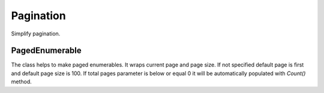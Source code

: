 Pagination
==========

Simplify pagination.

PagedEnumerable
---------------

.. class:: PagedEnumerable

    The class helps to make paged enumerables. It wraps current page and page size. If not specified default page is first and default page size is 100. If total pages parameter is below or equal 0 it will be automatically populated with `Count()` method.

    .. function:: PagedEnumerable(IEnumerable<T> source, int page, int pageSize, int totalPages)

        Creates instance of class. There are two examples of usage:

            .. code-block:: c#

                IEnumerable<string> list = ...
                // creates a paged list on page 2 where page size is 20
                PageEnumerable<string> pagedList = new PagedEnumerable<string>(list, 2, 20);
                // another way with extension method
                pagedList = list.GetPaged(2, 20);
                Grid.DataSource = pagedList;

    .. function:: PagedEnumerable<T> Create(IEnumerable<T> pagedSource, int page, int pageSize, int totalPages)

        Creates the instance without any queries. It only fills internal properies.

